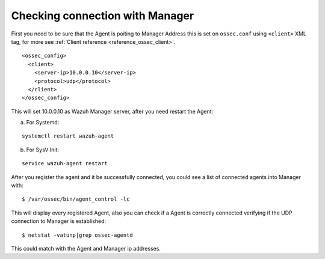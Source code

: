 .. _agent-connection:

Checking connection with Manager
================================

First you need to be sure that the Agent is poiting to Manager Address this is set on ``ossec.conf`` using ``<client>`` XML tag, for more see :ref:`Client reference <reference_ossec_client>`.

::

  <ossec_config>
    <client>
      <server-ip>10.0.0.10</server-ip>
      <protocol>udp</protocol>
    </client>
  </ossec_config>

This will set 10.0.0.10 as Wazuh Manager server, after you need restart the Agent:

a. For Systemd:

::

  systemctl restart wazuh-agent

b. For SysV Init:

::

  service wazuh-agent restart

After you register the agent and it be successfully connected, you could see a list of connected agents into Manager with:

::

  $ /var/ossec/bin/agent_control -lc

This will display every registered Agent, also you can check if a Agent is correctly connected verifying if the UDP connection to Manager is established:

::

  $ netstat -vatunp|grep ossec-agentd

This could match with the Agent and Manager ip addresses.
